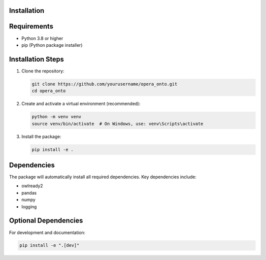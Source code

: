 Installation
============

Requirements
===========
- Python 3.8 or higher
- pip (Python package installer)

Installation Steps
================
1. Clone the repository:

   .. code-block:: bash

      git clone https://github.com/yourusername/opera_onto.git
      cd opera_onto

2. Create and activate a virtual environment (recommended):

   .. code-block:: bash

      python -m venv venv
      source venv/bin/activate  # On Windows, use: venv\Scripts\activate

3. Install the package:

   .. code-block:: bash

      pip install -e .

Dependencies
===========
The package will automatically install all required dependencies. Key dependencies include:

- owlready2
- pandas
- numpy
- logging

Optional Dependencies
===================
For development and documentation:

.. code-block:: bash

   pip install -e ".[dev]" 